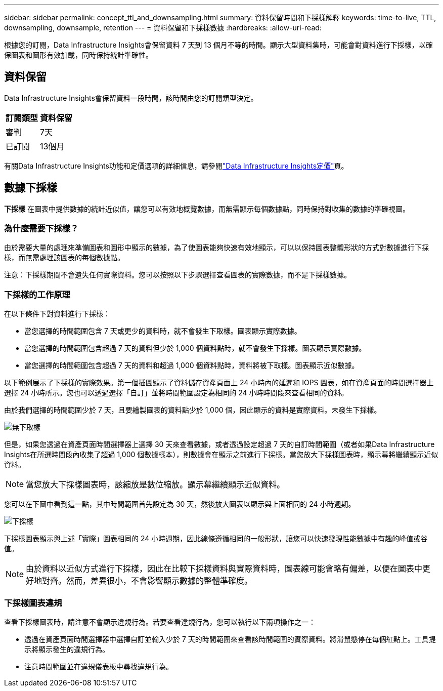 ---
sidebar: sidebar 
permalink: concept_ttl_and_downsampling.html 
summary: 資料保留時間和下採樣解釋 
keywords: time-to-live, TTL, downsampling, downsample, retention 
---
= 資料保留和下採樣數據
:hardbreaks:
:allow-uri-read: 


[role="lead"]
根據您的訂閱，Data Infrastructure Insights會保留資料 7 天到 13 個月不等的時間。顯示大型資料集時，可能會對資料進行下採樣，以確保圖表和圖形有效加載，同時保持統計準確性。



== 資料保留

Data Infrastructure Insights會保留資料一段時間，該時間由您的訂閱類型決定。

|===
| 訂閱類型 | 資料保留 


| 審判 | 7天 


| 已訂閱 | 13個月 
|===
有關Data Infrastructure Insights功能和定價選項的詳細信息，請參閱link:https://bluexp.netapp.com/cloud-insights-pricing["Data Infrastructure Insights定價"]頁。



== 數據下採樣

*下採樣* 在圖表中提供數據的統計近似值，讓您可以有效地概覽數據，而無需顯示每個數據點，同時保持對收集的數據的準確視圖。



=== 為什麼需要下採樣？

由於需要大量的處理來準備圖表和圖形中顯示的數據，為了使圖表能夠快速有效地顯示，可以以保持圖表整體形狀的方式對數據進行下採樣，而無需處理該圖表的每個數據點。

注意：下採樣期間不會遺失任何實際資料。您可以按照以下步驟選擇查看圖表的實際數據，而不是下採樣數據。



=== 下採樣的工作原理

在以下條件下對資料進行下採樣：

* 當您選擇的時間範圍包含 7 天或更少的資料時，就不會發生下取樣。圖表顯示實際數據。
* 當您選擇的時間範圍包含超過 7 天的資料但少於 1,000 個資料點時，就不會發生下採樣。圖表顯示實際數據。
* 當您選擇的時間範圍包含超過 7 天的資料和超過 1,000 個資料點時，資料將被下取樣。圖表顯示近似數據。


以下範例展示了下採樣的實際效果。第一個插圖顯示了資料儲存資產頁面上 24 小時內的延遲和 IOPS 圖表，如在資產頁面的時間選擇器上選擇 24 小時所示。您也可以透過選擇「自訂」並將時間範圍設定為相同的 24 小時時間段來查看相同的資料。

由於我們選擇的時間範圍少於 7 天，且要繪製圖表的資料點少於 1,000 個，因此顯示的資料是實際資料。未發生下採樣。

image:Charts_NoDownsample.png["無下取樣"]

但是，如果您透過在資產頁面時間選擇器上選擇 30 天來查看數據，或者透過設定超過 7 天的自訂時間範圍（或者如果Data Infrastructure Insights在所選時間段內收集了超過 1,000 個數據樣本），則數據會在顯示之前進行下採樣。當您放大下採樣圖表時，顯示幕將繼續顯示近似資料。


NOTE: 當您放大下採樣圖表時，該縮放是數位縮放。顯示幕繼續顯示近似資料。

您可以在下圖中看到這一點，其中時間範圍首先設定為 30 天，然後放大圖表以顯示與上面相同的 24 小時週期。

image:Charts_Downsampled.png["下採樣"]

下採樣圖表顯示與上述「實際」圖表相同的 24 小時週期，因此線條遵循相同的一般形狀，讓您可以快速發現性能數據中有趣的峰值或谷值。


NOTE: 由於資料以近似方式進行下採樣，因此在比較下採樣資料與實際資料時，圖表線可能會略有偏差，以便在圖表中更好地對齊。然而，差異很小，不會影響顯示數據的整體準確度。



=== 下採樣圖表違規

查看下採樣圖表時，請注意不會顯示違規行為。若要查看違規行為，您可以執行以下兩項操作之一：

* 透過在資產頁面時間選擇器中選擇自訂並輸入少於 7 天的時間範圍來查看該時間範圍的實際資料。將滑鼠懸停在每個紅點上。工具提示將顯示發生的違規行為。
* 注意時間範圍並在違規儀表板中尋找違規行為。

